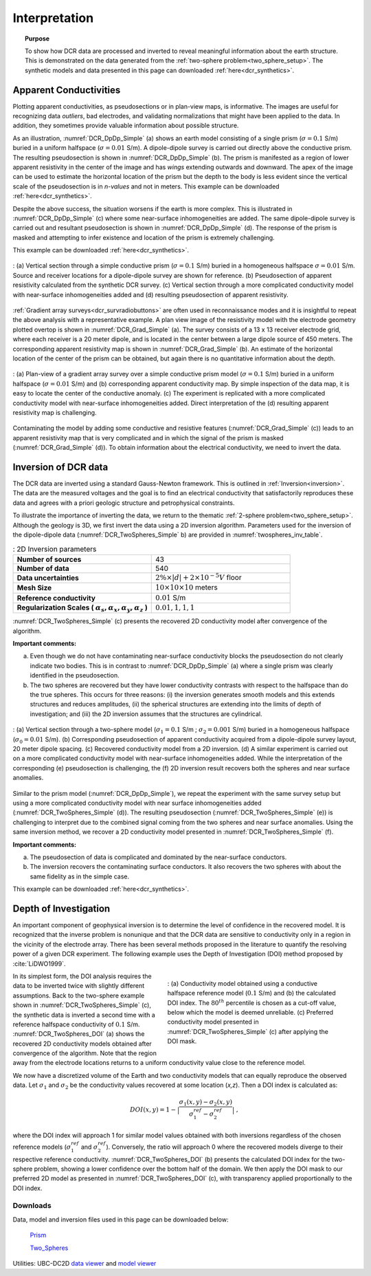 .. _dcr_interpretation:

Interpretation
==============

.. topic:: Purpose
  
   To show how DCR data are processed and inverted to reveal meaningful information about the earth structure. This is demonstrated on the data generated from the :ref:`two-sphere problem<two_sphere_setup>`. The synthetic models and data presented in this page can downloaded :ref:`here<dcr_synthetics>`.


.. _dcr_interpretation_appRes:

Apparent Conductivities
-----------------------

Plotting apparent conductivities, as pseudosections or in plan-view maps, is informative. The images are useful for  recognizing data `outliers`, bad electrodes, and validating normalizations that might have been applied to the data. In addition, they sometimes provide valuable information about possible structure. 

As an illustration, :numref:`DCR_DpDp_Simple` (a) shows an earth model consisting of a single prism (:math:`\sigma=0.1` S/m) buried in a uniform halfspace (:math:`\sigma=0.01` S/m). A dipole-dipole survey is carried out directly above the conductive prism. The resulting pseudosection is shown in :numref:`DCR_DpDp_Simple` (b). The prism is manifested as a region of lower apparent resistivity in the center of the image and has `wings` extending outwards and downward. The apex of the image can be used to estimate the horizontal location of the prism but the depth to the body is less evident since the vertical scale of the pseudosection is in `n-values` and not in meters. This example can be downloaded :ref:`here<dcr_synthetics>`.

Despite the above success, the situation worsens if the earth is more complex. This is illustrated in :numref:`DCR_DpDp_Simple` (c) where some near-surface inhomogeneities are added. The same dipole-dipole survey is carried out and resultant pseudosection is shown in :numref:`DCR_DpDp_Simple` (d). The response of the prism is masked and attempting to infer existence and location of the prism is extremely challenging. 

This example can be downloaded :ref:`here<dcr_synthetics>`.

.. figure:: images/DCR_DpDp_Simple.png
    :align: center
    :figwidth: 100%
    :name: DCR_DpDp_Simple

    : (a) Vertical section through a simple conductive prism (:math:`\sigma=0.1` S/m) buried in a homogeneous halfspace :math:`\sigma=0.01` S/m. Source and receiver locations for a dipole-dipole survey are shown for reference.
    (b) Pseudosection of apparent resistivity calculated from the synthetic DCR survey.
    (c) Vertical section through a more complicated conductivity model with near-surface inhomogeneities added and (d) resulting pseudosection of apparent resistivity. 


:ref:`Gradient array surveys<dcr_survradiobuttons>` are often used in reconnaissance modes and it is insightful to repeat the above analysis with a representative example. A plan view image of the resistivity model with the electrode geometry plotted overtop is shown in :numref:`DCR_Grad_Simple` (a). The survey consists of a 13 x 13 receiver electrode grid, where each receiver is a 20 meter dipole, and is located in the center between a large dipole source of 450 meters. The corresponding apparent resistivity map is shown in :numref:`DCR_Grad_Simple` (b). 
An estimate of the horizontal location of the center of the prism can be obtained, but again there is no quantitative information about the depth.

.. figure:: images/DCR_Grad_Simple.png
    :align: center
    :figwidth: 100%
    :name: DCR_Grad_Simple

    : (a) Plan-view of a gradient array survey over a simple conductive prism model (:math:`\sigma=0.1` S/m) buried in a uniform halfspace (:math:`\sigma=0.01` S/m) and (b) corresponding apparent conductivity map. By simple inspection of the data map, it is easy to locate the center of the conductive anomaly.
    (c) The experiment is replicated with a more complicated conductivity model with near-surface inhomogeneities added. Direct interpretation of the (d) resulting apparent resistivity map is challenging.

Contaminating the model by adding some conductive and resistive features (:numref:`DCR_Grad_Simple` (c)) leads to an apparent resistivity map that is very complicated and in which the signal of the prism is masked (:numref:`DCR_Grad_Simple` (d)). 
To obtain information about the electrical conductivity, we need to invert the data. 

.. _dcr_interp_inversion:

Inversion of DCR data
---------------------

The DCR data are inverted using a standard Gauss-Newton framework. This is outlined in :ref:`Inversion<inversion>`. The data are the measured voltages and the goal is to find an electrical conductivity that satisfactorily reproduces these data and agrees with a priori geologic structure and petrophysical constraints. 
    
To illustrate the importance of inverting the data, we return to the thematic :ref:`2-sphere problem<two_sphere_setup>`. Although the geology is 3D, we first invert the data using a 2D inversion algorithm.
Parameters used for the inversion of the dipole-dipole data (:numref:`DCR_TwoSpheres_Simple` b) are provided in :numref:`twospheres_inv_table`. 

.. list-table:: : 2D Inversion parameters
   :header-rows: 0
   :widths: 5 5
   :stub-columns: 1
   :name: twospheres_inv_table

   *  - Number of sources
      - 43
   *  - Number of data
      - 540
   *  - Data uncertainties
      - :math:`2\%\times|d| + 2 \times 10^{-5} V` floor
   *  - Mesh Size
      - :math:`10 \times 10 \times 10` meters
   *  - Reference conductivity
      - :math:`0.01` S/m
   *  - Regularization Scales ( :math:`\alpha_s, \alpha_x,\alpha_y,\alpha_z` )
      - :math:`0.01, 1, 1, 1`

:numref:`DCR_TwoSpheres_Simple` (c) presents the recovered 2D conductivity model after convergence of the algorithm. 

**Important comments:**

(a) Even though we do not have contaminating near-surface conductivity blocks the pseudosection do not clearly indicate two bodies. This is in contrast to :numref:`DCR_DpDp_Simple` (a) where a single prism was clearly identified in the pseudosection.


(b) The two spheres are recovered but they have lower conductivity contrasts with respect to the halfspace than do the true spheres. This occurs for three reasons: (i) the inversion generates smooth models and this extends structures and reduces amplitudes, (ii) the spherical structures are extending into the limits of depth of investigation; and (iii) the 2D inversion assumes that the structures are cylindrical.

.. figure:: images/DCR_TwoSpheres_Simple.png
    :align: center
    :figwidth: 100%
    :name: DCR_TwoSpheres_Simple

    : (a) Vertical section through a two-sphere model (:math:`\sigma_1=0.1` S/m ; :math:`\sigma_2=0.001` S/m) buried in a homogeneous halfspace (:math:`\sigma_0=0.01` S/m). (b) Corresponding pseudosection of apparent conductivity acquired from a dipole-dipole survey layout, 20 meter dipole spacing. (c) Recovered conductivity model from a 2D inversion. (d) A similar experiment is carried out on a more complicated conductivity model with near-surface inhomogeneities added. While the interpretation of the corresponding (e) pseudosection  is challenging, the (f) 2D inversion result recovers both the spheres and near surface anomalies.   

Similar to the prism model (:numref:`DCR_DpDp_Simple`), we repeat the experiment with the same survey setup but using a more complicated conductivity model with near surface inhomogeneities added (:numref:`DCR_TwoSpheres_Simple` (d)). The resulting pseudosection (:numref:`DCR_TwoSpheres_Simple` (e)) is challenging to interpret due to the combined signal coming from the two spheres and near surface anomalies. Using the same inversion method, we recover a 2D conductivity model presented in :numref:`DCR_TwoSpheres_Simple` (f).

**Important comments:**

(a) The pseudosection of data is complicated and dominated by the near-surface conductors.

(b) The inversion recovers the contaminating surface conductors. It also recovers the two spheres with about the same fidelity as in the simple case. 

This example can be downloaded :ref:`here<dcr_synthetics>`.

.. _depth_of_investigation:

Depth of Investigation
----------------------

An important component of geophysical inversion is to determine the level of
confidence in the recovered model. It is recognized that the inverse problem
is nonunique and that the  DCR data are sensitive to conductivity only in a
region in the vicinity of the electrode array.  There has been several methods
proposed in the literature to quantify the resolving power of a given DCR
experiment. The following example uses the Depth of Investigation (DOI) method
proposed by :cite:`LiDWO1999`.

.. figure:: images/DCR_TwoSpheres_DOI.png
    :align: right
    :figwidth: 50%
    :name: DCR_TwoSpheres_DOI

    : (a) Conductivity model obtained using a conductive halfspace reference model (:math:`0.1` S/m) and (b) the 
    calculated DOI index. The :math:`80^{th}` percentile
    is chosen as a cut-off value, below which the model is deemed unreliable.
    (c) Preferred conductivity model presented in :numref:`DCR_TwoSpheres_Simple` (c) after applying the DOI mask.

In its simplest form, the DOI analysis requires the data to be inverted twice
with slightly different assumptions. Back to the two-sphere example shown in
:numref:`DCR_TwoSpheres_Simple` (c), the synthetic data is inverted a second
time with a reference halfspace conductivity of :math:`0.1` S/m.
:numref:`DCR_TwoSpheres_DOI` (a) shows the recovered 2D conductivity models
obtained after convergence of the algorithm. Note that the region away from
the electrode locations returns to a uniform conductivity value close to the
reference model.
    
We now have a discretized volume of the Earth and two conductivity models that
can equally reproduce the observed data. Let :math:`\sigma_1` and :math:`\sigma_2` be
the conductivity values recovered at some location (*x,z*). Then a DOI index is calculated as:

.. math::
   DOI(x,y) = 1 - \big| \frac{\sigma_1(x,y) - \sigma_2(x,y)}{\sigma_1^{ref} - \sigma_2^{ref}} \big|\;,

where the DOI index will approach 1 for similar model values obtained with
both inversions regardless of the chosen reference models
(:math:`\sigma_1^{ref}` and :math:`\sigma_2^{ref}`). Conversely, the ratio will approach 0
where the recovered models diverge to their respective reference conductivity.
:numref:`DCR_TwoSpheres_DOI` (b) presents the calculated DOI index for the two-sphere problem, showing a lower confidence over the bottom half of the domain.
We then apply the DOI mask to our preferred 2D model as presented in :numref:`DCR_TwoSpheres_DOI` (c), with transparency applied proportionally to the DOI index.

.. _dcr_synthetics:

Downloads
*********

Data, model and inversion files used in this page can be downloaded below:

 `Prism <https://storage.googleapis.com/simpeg/em_geosci/DCR_Interp_Prism.zip>`_

 `Two_Spheres <https://storage.googleapis.com/simpeg/em_geosci/DCR_Interp_TwoSpheres.zip>`_


Utilities: UBC-DC2D `data viewer <http://gif.eos.ubc.ca/sites/default/files/dcip2d-data-viewer.zip>`_ and `model viewer <http://gif.eos.ubc.ca/sites/default/files/dcip2d-model-viewer.zip>`_

